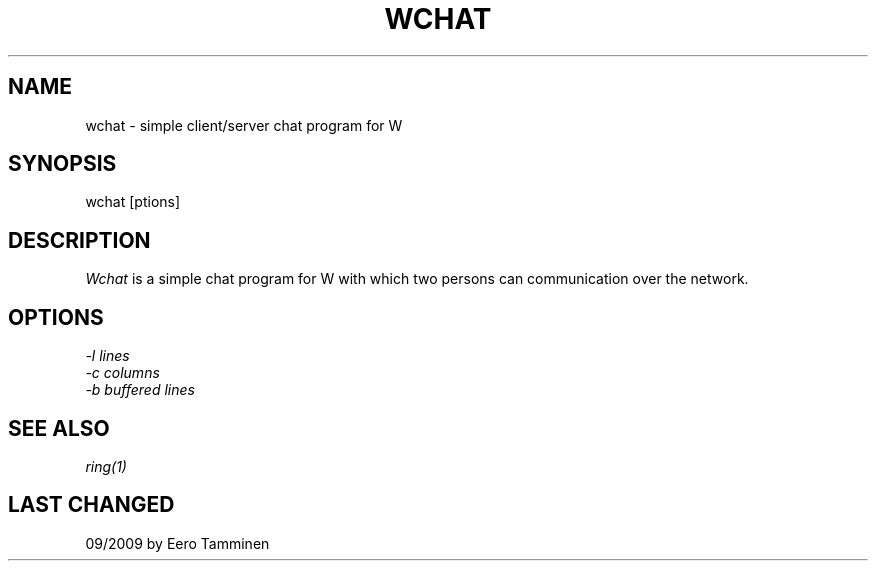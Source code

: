 .TH WCHAT 1 "Version 1, Release 4" "W Window System" "W PROGRAMS"
.SH NAME
wchat \- simple client/server chat program for W
.SH SYNOPSIS
wchat [\foptions\fP]
.SH DESCRIPTION
\fIWchat\fP is a simple chat program for W with which two persons can
communication over the network.
.SH OPTIONS
.TP
\fI-l\fP \fIlines\fP
.TP
\fI-c\fP \fIcolumns\fP
.TP
\fI-b\fP \fIbuffered lines\fP
.SH SEE ALSO
.IR ring(1)
.SH LAST CHANGED
09/2009 by Eero Tamminen
